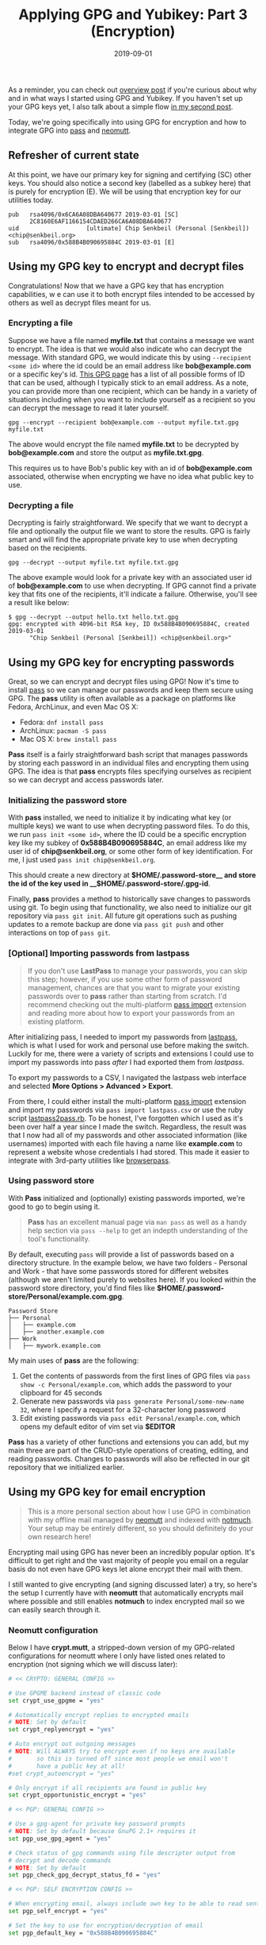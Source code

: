 #+TITLE: Applying GPG and Yubikey: Part 3 (Encryption)
#+SLUG: applying-gpg-and-yubikey-part-3-encryption
#+DATE: 2019-09-01
#+CATEGORIES[]: applying
#+TAGS[]: gpg  yubikey

As a reminder, you can check out
[[/posts/applying-gpg-and-yubikey-part-1-overview][overview post]] if you're
curious about why and in what ways I started using GPG and Yubikey. If you
haven't set up your GPG keys yet, I also talk about a simple flow
[[/posts/applying-gpg-and-yubikey-part-2-setup][in my second post]].

Today, we're going specifically into using GPG for encryption and how to
integrate GPG into [[https://passwordstore.org/][pass]] and
[[https://neomutt.org/][neomutt]].

** Refresher of current state
At this point, we have our primary key for signing and certifying (SC) other
keys. You should also notice a second key (labelled as a subkey here) that is
purely for encryption (E). We will be using that encryption key for our
utilities today.

#+begin_example
pub   rsa4096/0x6CA6A08DBA640677 2019-03-01 [SC]
      2C8160E6AF1166154CDAED266CA6A08DBA640677
uid                   [ultimate] Chip Senkbeil (Personal [Senkbeil]) <chip@senkbeil.org>
sub   rsa4096/0x588B4B090695884C 2019-03-01 [E]
#+end_example

** Using my GPG key to encrypt and decrypt files
Congratulations! Now that we have a GPG key that has encryption capabilities, w
e can use it to both encrypt files intended to be accessed by others as well as
decrypt files meant for us.

*** Encrypting a file
Suppose we have a file named *myfile.txt* that contains a message we want to
encrypt. The idea is that we would also indicate who can decrypt the message.
With standard GPG, we would indicate this by using =--recipient <some id>= where
the id could be an email address like *bob@example.com* or a specific key's id.
[[https://www.gnupg.org/documentation/manuals/gnupg/Specify-a-User-ID.html][This
GPG page]] has a list of all possible forms of ID that can be used, although I
typically stick to an email address. As a note, you can provide more than one
recipient, which can be handy in a variety of situations including when you want
to include yourself as a recipient so you can decrypt the message to read it
later yourself.

#+begin_example
gpg --encrypt --recipient bob@example.com --output myfile.txt.gpg myfile.txt
#+end_example

The above would encrypt the file named *myfile.txt* to be decrypted by
*bob@example.com* and store the output as *myfile.txt.gpg*.

This requires us to have Bob's public key with an id of *bob@example.com*
associated, otherwise when encrypting we have no idea what public key to use.

*** Decrypting a file
Decrypting is fairly straightforward. We specify that we want to decrypt a file
and optionally the output file we want to store the results. GPG is fairly smart
and will find the appropriate private key to use when decrypting based on the
recipients.

#+begin_example
gpg --decrypt --output myfile.txt myfile.txt.gpg
#+end_example

The above example would look for a private key with an associated user id of
*bob@example.com* to use when decrypting. If GPG cannot find a private key that
fits one of the recipients, it'll indicate a failure. Otherwise, you'll see a
result like below:

#+begin_example
$ gpg --decrypt --output hello.txt hello.txt.gpg
gpg: encrypted with 4096-bit RSA key, ID 0x588B4B090695884C, created 2019-03-01
      "Chip Senkbeil (Personal [Senkbeil]) <chip@senkbeil.org>"
#+end_example

** Using my GPG key for encrypting passwords
Great, so we can encrypt and decrypt files using GPG! Now it's time to install
[[https://passwordstore.org/][pass]] so we can manage our passwords and keep
them secure using GPG. The *pass* utility is often available as a package on
platforms like Fedora, ArchLinux, and even Mac OS X:

- Fedora: =dnf install pass=
- ArchLinux: =pacman -S pass=
- Mac OS X: =brew install pass=

*Pass* itself is a fairly straightforward bash script that manages passwords by
storing each password in an individual files and encrypting them using GPG. The
idea is that *pass* encrypts files specifying ourselves as recipient so we can
decrypt and access passwords later.

*** Initializing the password store
With *pass* installed, we need to initialize it by indicating what key (or
multiple keys) we want to use when decrypting password files. To do this, we run
=pass init <some id>=, where the ID could be a specific encryption key like my
subkey of *0x588B4B090695884C*, an email address like my user id of
*chip@senkbeil.org*, or some other form of key identification. For me, I just
used =pass init chip@senkbeil.org=.

This should create a new directory at *\(HOME/.password-store__ and store the
id of the key used in __\)HOME/.password-store/.gpg-id*.

Finally, *pass* provides a method to historically save changes to passwords
using git. To begin using that functionality, we also need to initialize our git
repository via =pass git init=. All future git operations such as pushing
updates to a remote backup are done via =pass git push= and other interactions
on top of =pass git=.

*** [Optional] Importing passwords from lastpass

#+begin_quote
If you don't use *LastPass* to manage your passwords, you can skip this step;
however, if you use some other form of password management, chances are that you
want to migrate your existing passwords over to *pass* rather than starting from
scratch. I'd recommend checking out the multi-platform
[[https://github.com/roddhjav/pass-import][pass import]] extension and reading
more about how to export your passwords from an existing platform.
#+end_quote

After initializing pass, I needed to import my passwords from
[[https://www.lastpass.com/][lastpass]], which is what I used for work and
personal use before making the switch. Luckily for me, there were a variety of
scripts and extensions I could use to import my passwords into pass /after/ I
had exported them from /lastpass/.

To export my passwords to a CSV, I navigated the lastpass web interface and
selected *More Options > Advanced > Export*.

From there, I could either install the multi-platform
[[https://github.com/roddhjav/pass-import][pass import]] extension and import my
passwords via =pass import lastpass.csv= or use the ruby script
[[https://git.zx2c4.com/password-store/tree/contrib/importers/lastpass2pass.rb][lastpass2pass.rb]].
To be honest, I've forgotten which I used as it's been over half a year since I
made the switch. Regardless, the result was that I now had all of my passwords
and other associated information (like usernames) imported with each file having
a name like *example.com* to represent a website whose credentials I had stored.
This made it easier to integrate with 3rd-party utilities like
[[https://github.com/browserpass/browserpass-extension][browserpass]].

*** Using password store
With *Pass* initialized and (optionally) existing passwords imported, we're good
to go to begin using it.

#+begin_quote
*Pass* has an excellent manual page via =man pass= as well as a handy help
section via =pass --help= to get an indepth understanding of the tool's
functionality.
#+end_quote

By default, executing =pass= will provide a list of passwords based on a
directory structure. In the example below, we have two folders - Personal and
Work - that have some passwords stored for different websites (although we
aren't limited purely to websites here). If you looked within the password store
directory, you'd find files like
*$HOME/.password-store/Personal/example.com.gpg*.

#+begin_example
Password Store
├── Personal
│   ├── example.com
│   ├── another.example.com
├── Work
│   ├── mywork.example.com
#+end_example

My main uses of *pass* are the following:

1. Get the contents of passwords from the first lines of GPG files via
   =pass    show -c Personal/example.com=, which adds the password to your
   clipboard for 45 seconds
2. Generate new passwords via =pass generate Personal/some-new-name    32=,
   where I specify a request for a 32-character long password
3. Edit existing passwords via =pass edit Personal/example.com=, which opens my
   default editor of vim set via *$EDITOR*

*Pass* has a variety of other functions and extensions you can add, but my main
three are part of the CRUD-style operations of creating, editing, and reading
passwords. Changes to passwords will also be reflected in our git repository
that we initialized earlier.

** Using my GPG key for email encryption

#+begin_quote
This is a more personal section about how I use GPG in combination with my
offline mail managed by [[https://neomutt.org/][neomutt]] and indexed with
[[https://notmuchmail.org/][notmuch]]. Your setup may be entirely different, so
you should definitely do your own research here!
#+end_quote

Encrypting mail using GPG has never been an incredibly popular option. It's
difficult to get right and the vast majority of people you email on a regular
basis do not even have GPG keys let alone encrypt their mail with them.

I still wanted to give encrypting (and signing discussed later) a try, so here's
the setup I currently have with *neomutt* that automatically encrypts mail where
possible and still enables *notmuch* to index encrypted mail so we can easily
search through it.

*** Neomutt configuration
Below I have *crypt.mutt*, a stripped-down version of my GPG-related
configurations for neomutt where I only have listed ones related to encryption
(not signing which we will discuss later):

#+begin_src sh
# << CRYPTO: GENERAL CONFIG >>

# Use GPGME backend instead of classic code
set crypt_use_gpgme = "yes"

# Automatically encrypt replies to encrypted emails
# NOTE: Set by default
set crypt_replyencrypt = "yes"

# Auto encrypt out outgoing messages
# NOTE: Will ALWAYS try to encrypt even if no keys are available
#       so this is turned off since most people we email won't
#       have a public key at all!
#set crypt_autoencrypt = "yes"

# Only encrypt if all recipients are found in public key
set crypt_opportunistic_encrypt = "yes"

# << PGP: GENERAL CONFIG >>

# Use a gpg-agent for private key password prompts
# NOTE: Set by default because GnuPG 2.1+ requires it
set pgp_use_gpg_agent = "yes"

# Check status of gpg commands using file descriptor output from
# decrypt and decode commands
# NOTE: Set by default
set pgp_check_gpg_decrypt_status_fd = "yes"

# << PGP: SELF ENCRYPTION CONFIG >>

# When encrypting email, always include own key to be able to read sent mail
set pgp_self_encrypt = "yes"

# Set the key to use for encryption/decryption of email
set pgp_default_key = "0x588B4B090695884C"
#+end_src

*** Notmuch configuration
When using *notmuch* to index mail, the tool relies on being able to access the
contents of the mail. If mail is encrypted as we configured above, *notmuch* is
not going to be able to index the mail.

Luckily, we can configure *notmuch* to use GPG keys to decrypt mail when
indexing. This relies on a database-specific setting called *index.decrypt*. If
set to /nostash/ or /true/, *notmuch* will use GPG keys to decrypt mail when
encountered. The default is /auto/, which will only use stashed session keys and
not those available on our computer (or YubiKey).

Quoting from [[https://notmuchmail.org/manpages/notmuch-config-1/][notmuch
config manpage]]:

#+begin_quote
When indexing an encrypted e-mail message, if this variable is set to true,
notmuch will try to decrypt the message and index the cleartext, stashing a copy
of any discovered session keys for the message. If auto, it will try to index
the cleartext if a stashed session key is already known for the message
(e.g. from a previous copy), but will not try to access your secret keys. Use
false to avoid decrypting even when a stashed session key is already present.
#+end_quote

#+begin_quote
nostash is the same as true except that it will not stash newly-discovered
session keys in the database.
#+end_quote

For me, I set to /nostash/ as I have my keys stored on YubiKeys with password
protection:

#+begin_example
notmuch config index.decrypt set nostash
#+end_example

Now, when *notmuch* is indexing mail, it can take advantage of my GPG key(s) to
handle any encrypted mail it encounters.

** What's next?
In [[/posts/applying-gpg-and-yubikey-part-4-signing][the next post]], I'll be
explaining how to configure git to sign commits and update neomutt to use a
signing key for our email that can work independently or in combination with
encryption.
